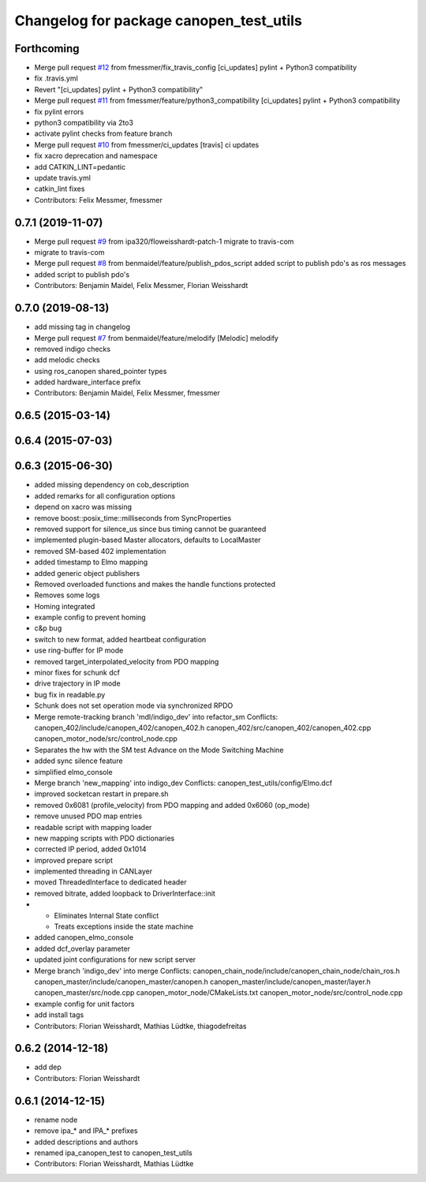 ^^^^^^^^^^^^^^^^^^^^^^^^^^^^^^^^^^^^^^^^
Changelog for package canopen_test_utils
^^^^^^^^^^^^^^^^^^^^^^^^^^^^^^^^^^^^^^^^

Forthcoming
-----------
* Merge pull request `#12 <https://github.com/ipa320/canopen_test_utils/issues/12>`_ from fmessmer/fix_travis_config
  [ci_updates] pylint + Python3 compatibility
* fix .travis.yml
* Revert "[ci_updates] pylint + Python3 compatibility"
* Merge pull request `#11 <https://github.com/ipa320/canopen_test_utils/issues/11>`_ from fmessmer/feature/python3_compatibility
  [ci_updates] pylint + Python3 compatibility
* fix pylint errors
* python3 compatibility via 2to3
* activate pylint checks from feature branch
* Merge pull request `#10 <https://github.com/ipa320/canopen_test_utils/issues/10>`_ from fmessmer/ci_updates
  [travis] ci updates
* fix xacro deprecation and namespace
* add CATKIN_LINT=pedantic
* update travis.yml
* catkin_lint fixes
* Contributors: Felix Messmer, fmessmer

0.7.1 (2019-11-07)
------------------
* Merge pull request `#9 <https://github.com/ipa320/canopen_test_utils/issues/9>`_ from ipa320/floweisshardt-patch-1
  migrate to travis-com
* migrate to travis-com
* Merge pull request `#8 <https://github.com/ipa320/canopen_test_utils/issues/8>`_ from benmaidel/feature/publish_pdos_script
  added script to publish pdo's as ros messages
* added script to publish pdo's
* Contributors: Benjamin Maidel, Felix Messmer, Florian Weisshardt

0.7.0 (2019-08-13)
------------------
* add missing tag in changelog
* Merge pull request `#7 <https://github.com/ipa320/canopen_test_utils/issues/7>`_ from benmaidel/feature/melodify
  [Melodic] melodify
* removed indigo checks
* add melodic checks
* using ros_canopen shared_pointer types
* added hardware_interface prefix
* Contributors: Benjamin Maidel, Felix Messmer, fmessmer

0.6.5 (2015-03-14)
------------------

0.6.4 (2015-07-03)
------------------

0.6.3 (2015-06-30)
------------------
* added missing dependency on cob_description
* added remarks for all configuration options
* depend on xacro was missing
* remove boost::posix_time::milliseconds from SyncProperties
* removed support for silence_us since bus timing cannot be guaranteed
* implemented plugin-based Master allocators, defaults to LocalMaster
* removed SM-based 402 implementation
* added timestamp to Elmo mapping
* added generic object publishers
* Removed overloaded functions and makes the handle functions protected
* Removes some logs
* Homing integrated
* example config to prevent homing
* c&p bug
* switch to new format, added heartbeat configuration
* use ring-buffer for IP mode
* removed target_interpolated_velocity from PDO mapping
* minor fixes for schunk dcf
* drive trajectory in IP mode
* bug fix in readable.py
* Schunk does not set operation mode via synchronized RPDO
* Merge remote-tracking branch 'mdl/indigo_dev' into refactor_sm
  Conflicts:
  canopen_402/include/canopen_402/canopen_402.h
  canopen_402/src/canopen_402/canopen_402.cpp
  canopen_motor_node/src/control_node.cpp
* Separates the hw with the SM test
  Advance on the Mode Switching Machine
* added sync silence feature
* simplified elmo_console
* Merge branch 'new_mapping' into indigo_dev
  Conflicts:
  canopen_test_utils/config/Elmo.dcf
* improved socketcan restart in prepare.sh
* removed 0x6081 (profile_velocity) from PDO mapping and added 0x6060 (op_mode)
* remove unused PDO map entries
* readable script with mapping loader
* new mapping scripts with PDO dictionaries
* corrected IP period, added 0x1014
* improved prepare script
* implemented threading in CANLayer
* moved ThreadedInterface to dedicated header
* removed bitrate, added loopback to DriverInterface::init
* * Eliminates Internal State conflict
  * Treats exceptions inside the state machine
* added canopen_elmo_console
* added dcf_overlay parameter
* updated joint configurations for new script server
* Merge branch 'indigo_dev' into merge
  Conflicts:
  canopen_chain_node/include/canopen_chain_node/chain_ros.h
  canopen_master/include/canopen_master/canopen.h
  canopen_master/include/canopen_master/layer.h
  canopen_master/src/node.cpp
  canopen_motor_node/CMakeLists.txt
  canopen_motor_node/src/control_node.cpp
* example config for unit factors
* add install tags
* Contributors: Florian Weisshardt, Mathias Lüdtke, thiagodefreitas

0.6.2 (2014-12-18)
------------------
* add dep
* Contributors: Florian Weisshardt

0.6.1 (2014-12-15)
------------------
* rename node
* remove ipa_* and IPA_* prefixes
* added descriptions and authors
* renamed ipa_canopen_test to canopen_test_utils
* Contributors: Florian Weisshardt, Mathias Lüdtke
